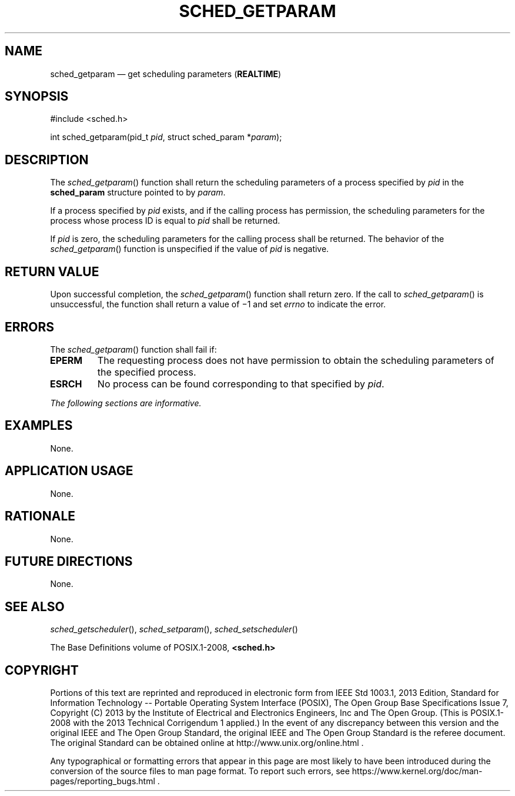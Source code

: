 '\" et
.TH SCHED_GETPARAM "3" 2013 "IEEE/The Open Group" "POSIX Programmer's Manual"

.SH NAME
sched_getparam
\(em get scheduling parameters
(\fBREALTIME\fP)
.SH SYNOPSIS
.LP
.nf
#include <sched.h>
.P
int sched_getparam(pid_t \fIpid\fP, struct sched_param *\fIparam\fP);
.fi
.SH DESCRIPTION
The
\fIsched_getparam\fR()
function shall return the scheduling parameters of a process specified by
.IR pid
in the
.BR sched_param
structure pointed to by
.IR param .
.P
If a process specified by
.IR pid
exists, and if the calling process has permission, the scheduling
parameters for the process whose process ID is equal to
.IR pid
shall be returned.
.P
If
.IR pid
is zero, the scheduling parameters for the calling process shall be
returned. The behavior of the
\fIsched_getparam\fR()
function is unspecified if the value of
.IR pid
is negative.
.SH "RETURN VALUE"
Upon successful completion, the
\fIsched_getparam\fR()
function shall return zero. If the call to
\fIsched_getparam\fR()
is unsuccessful, the function shall return a value of \(mi1 and set
.IR errno
to indicate the error.
.SH ERRORS
The
\fIsched_getparam\fR()
function shall fail if:
.TP
.BR EPERM
The requesting process does not have permission to obtain the
scheduling parameters of the specified process.
.TP
.BR ESRCH
No process can be found corresponding to that specified by
.IR pid .
.LP
.IR "The following sections are informative."
.SH EXAMPLES
None.
.SH "APPLICATION USAGE"
None.
.SH RATIONALE
None.
.SH "FUTURE DIRECTIONS"
None.
.SH "SEE ALSO"
.IR "\fIsched_getscheduler\fR\^(\|)",
.IR "\fIsched_setparam\fR\^(\|)",
.IR "\fIsched_setscheduler\fR\^(\|)"
.P
The Base Definitions volume of POSIX.1\(hy2008,
.IR "\fB<sched.h>\fP"
.SH COPYRIGHT
Portions of this text are reprinted and reproduced in electronic form
from IEEE Std 1003.1, 2013 Edition, Standard for Information Technology
-- Portable Operating System Interface (POSIX), The Open Group Base
Specifications Issue 7, Copyright (C) 2013 by the Institute of
Electrical and Electronics Engineers, Inc and The Open Group.
(This is POSIX.1-2008 with the 2013 Technical Corrigendum 1 applied.) In the
event of any discrepancy between this version and the original IEEE and
The Open Group Standard, the original IEEE and The Open Group Standard
is the referee document. The original Standard can be obtained online at
http://www.unix.org/online.html .

Any typographical or formatting errors that appear
in this page are most likely
to have been introduced during the conversion of the source files to
man page format. To report such errors, see
https://www.kernel.org/doc/man-pages/reporting_bugs.html .
